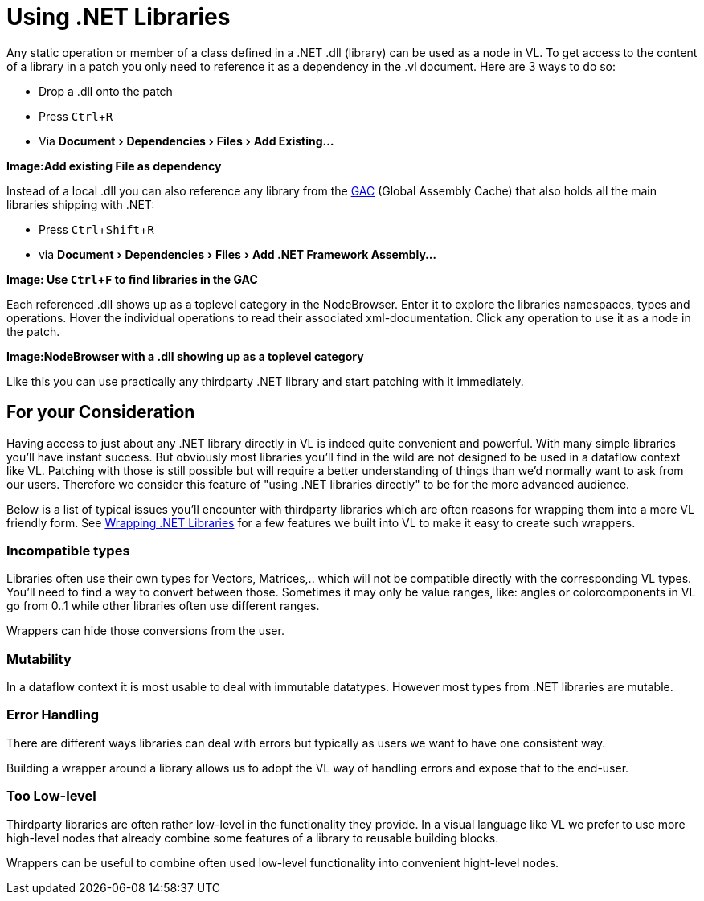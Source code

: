 :experimental:
= Using .NET Libraries

Any static operation or member of a class defined in a .NET .dll (library) can be used as a node in VL. To get access to the content of a library in a patch you only need to reference it as a dependency in the .vl document. Here are 3 ways to do so:

* Drop a .dll onto the patch 
* Press kbd:[Ctrl + R]
* Via menu:Document[Dependencies > Files > Add Existing...]

*Image:Add existing File as dependency* 

Instead of a local .dll you can also reference any library from the link:https://docs.microsoft.com/en-us/dotnet/framework/app-domains/gac[GAC] (Global Assembly Cache) that also holds all the main libraries shipping with .NET:

* Press kbd:[Ctrl + Shift + R]
* via menu:Document[Dependencies > Files > Add .NET Framework Assembly...]

*Image: Use kbd:[Ctrl + F] to find libraries in the GAC*

Each referenced .dll shows up as a toplevel category in the NodeBrowser. Enter it to explore the libraries namespaces, types and operations. Hover the individual operations to read their associated xml-documentation. Click any operation to use it as a node in the patch.

*Image:NodeBrowser with a .dll showing up as a toplevel category*

Like this you can use practically any thirdparty .NET library and start patching with it immediately. 

== For your Consideration
Having access to just about any .NET library directly in VL is indeed quite convenient and powerful. With many simple libraries you'll have instant success. But obviously most libraries you'll find in the wild are not designed to be used in a dataflow context like VL. Patching with those is still possible but will require a better understanding of things than we'd normally want to ask from our users. Therefore we consider this feature of "using .NET libraries directly" to be for the more advanced audience. 

Below is a list of typical issues you'll encounter with thirdparty libraries which are often reasons for wrapping them into a more VL friendly form. See link:/reference/libraries/patching-libraries.adoc[Wrapping .NET Libraries] for a few features we built into VL to make it easy to create such wrappers.

=== Incompatible types
Libraries often use their own types for Vectors, Matrices,.. which will not be compatible directly with the corresponding VL types. You'll need to find a way to convert between those. Sometimes it may only be value ranges, like: angles or colorcomponents in VL go from 0..1 while other libraries often use different ranges. 

Wrappers can hide those conversions from the user.

=== Mutability
In a dataflow context it is most usable to deal with immutable datatypes. However most types from .NET libraries are mutable.

=== Error Handling
There are different ways libraries can deal with errors but typically as users we want to have one consistent way. 

Building a wrapper around a library allows us to adopt the VL way of handling errors and expose that to the end-user. 

=== Too Low-level
Thirdparty libraries are often rather low-level in the functionality they provide. In a visual language like VL we prefer to use more high-level nodes that already combine some features of a library to reusable building blocks. 

Wrappers can be useful to combine often used low-level functionality into convenient hight-level nodes.

